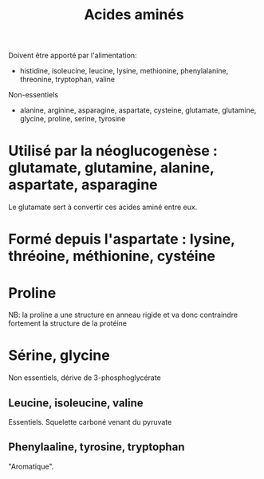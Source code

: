 :PROPERTIES:
:ID:       0aebd019-c8f1-4f88-8a6b-94e06eb14f64
:END:
#+title: Acides aminés
#+filetags: biochimie

Doivent être apporté par l'alimentation:
- histidine, isoleucine, leucine, lysine, methionine, phenylalanine,
  threonine, tryptophan, valine

Non-essentiels
- alanine, arginine, asparagine, aspartate, cysteine, glutamate,
  glutamine, glycine, proline, serine, tyrosine

* Utilisé par la néoglucogenèse : glutamate, glutamine, alanine, aspartate, asparagine
Le glutamate sert à convertir ces acides aminé entre eux.

* Formé depuis l'aspartate : lysine, thréoine, méthionine, cystéine

* Proline
NB: la proline a une structure en anneau rigide et va donc contraindre
fortement la structure de la protéine

* Sérine, glycine
Non essentiels, dérive de 3-phosphoglycérate
** Leucine, isoleucine, valine
Essentiels. Squelette carboné venant du pyruvate

** Phenylaaline, tyrosine, tryptophan
"Aromatique".
